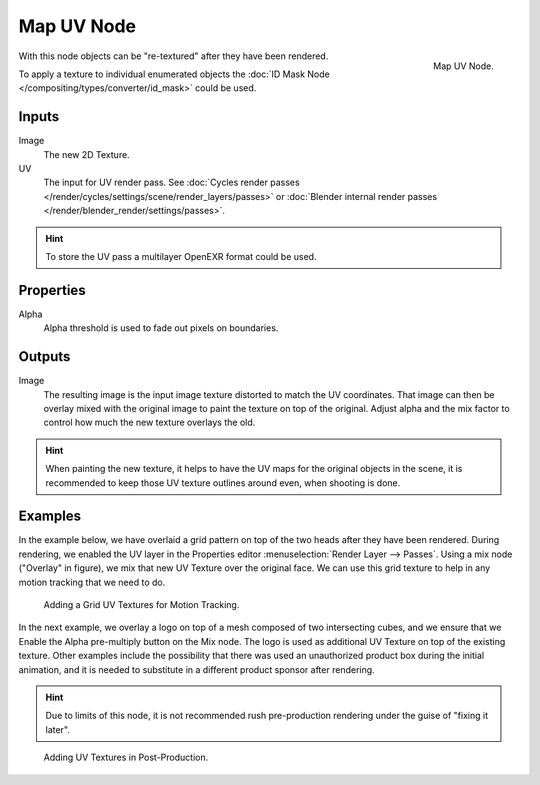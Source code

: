 .. _bpy.types.CompositorNodeMapUV:

***********
Map UV Node
***********

.. figure:: /images/compositing_types_distort_map-uv_node.png
   :align: right

   Map UV Node.

With this node objects can be "re-textured" after they have been rendered.

To apply a texture to individual enumerated objects
the :doc:`ID Mask Node </compositing/types/converter/id_mask>` could be used.


Inputs
======

Image
   The new 2D Texture.
UV
   The input for UV render pass.
   See :doc:`Cycles render passes </render/cycles/settings/scene/render_layers/passes>` or
   :doc:`Blender internal render passes </render/blender_render/settings/passes>`.

.. hint::

   To store the UV pass a multilayer OpenEXR format could be used.


Properties
==========

Alpha
   Alpha threshold is used to fade out pixels on boundaries.


Outputs
=======

Image
   The resulting image is the input image texture distorted to match the UV coordinates.
   That image can then be overlay mixed with the original image to paint
   the texture on top of the original. Adjust alpha and the mix factor to control
   how much the new texture overlays the old.

.. hint::

   When painting the new texture,
   it helps to have the UV maps for the original objects in the scene,
   it is recommended to keep those UV texture outlines around even, when shooting is done.


Examples
========

In the example below,
we have overlaid a grid pattern on top of the two heads after they have been rendered.
During rendering, we enabled the UV layer in the Properties editor
:menuselection:`Render Layer --> Passes`. Using a mix node ("Overlay" in figure),
we mix that new UV Texture over the original face.
We can use this grid texture to help in any motion tracking that we need to do.

.. figure:: /images/compositing_types_distort_map-uv_example-1.png
   :width: 700px

   Adding a Grid UV Textures for Motion Tracking.

In the next example, we overlay a logo on top of a mesh composed of two intersecting cubes,
and we ensure that we Enable the Alpha pre-multiply button on the Mix node.
The logo is used as additional UV Texture on top of the existing texture. Other examples include
the possibility that there was used an unauthorized product box during the initial animation,
and it is needed to substitute in a different product sponsor after rendering.

.. hint::

   Due to limits of this node, it is not recommended rush pre-production rendering under
   the guise of "fixing it later".

.. figure:: /images/compositing_types_distort_map-uv_example-2.png
   :width: 700px

   Adding UV Textures in Post-Production.
